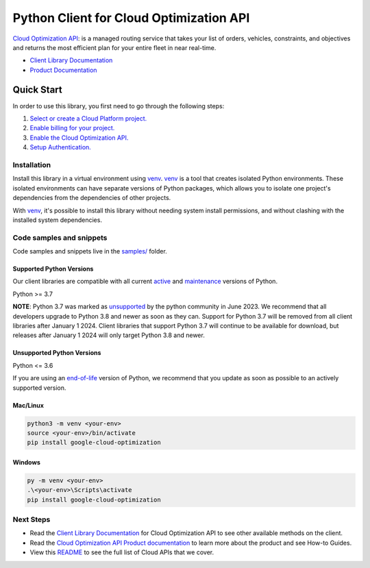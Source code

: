 Python Client for Cloud Optimization API
========================================

|stable| |pypi| |versions|

`Cloud Optimization API`_: is a managed routing service that takes your list of orders, vehicles, constraints, and objectives and returns the most efficient plan for your entire fleet in near real-time.

- `Client Library Documentation`_
- `Product Documentation`_

.. |stable| image:: https://img.shields.io/badge/support-stable-gold.svg
   :target: https://github.com/googleapis/google-cloud-python/blob/main/README.rst#stability-levels
.. |pypi| image:: https://img.shields.io/pypi/v/google-cloud-optimization.svg
   :target: https://pypi.org/project/google-cloud-optimization/
.. |versions| image:: https://img.shields.io/pypi/pyversions/google-cloud-optimization.svg
   :target: https://pypi.org/project/google-cloud-optimization/
.. _Cloud Optimization API: https://cloud.google.com/optimization/docs
.. _Client Library Documentation: https://cloud.google.com/python/docs/reference/optimization/latest
.. _Product Documentation:  https://cloud.google.com/optimization/docs

Quick Start
-----------

In order to use this library, you first need to go through the following steps:

1. `Select or create a Cloud Platform project.`_
2. `Enable billing for your project.`_
3. `Enable the Cloud Optimization API.`_
4. `Setup Authentication.`_

.. _Select or create a Cloud Platform project.: https://console.cloud.google.com/project
.. _Enable billing for your project.: https://cloud.google.com/billing/docs/how-to/modify-project#enable_billing_for_a_project
.. _Enable the Cloud Optimization API.:  https://cloud.google.com/optimization/docs
.. _Setup Authentication.: https://googleapis.dev/python/google-api-core/latest/auth.html

Installation
~~~~~~~~~~~~

Install this library in a virtual environment using `venv`_. `venv`_ is a tool that
creates isolated Python environments. These isolated environments can have separate
versions of Python packages, which allows you to isolate one project's dependencies
from the dependencies of other projects.

With `venv`_, it's possible to install this library without needing system
install permissions, and without clashing with the installed system
dependencies.

.. _`venv`: https://docs.python.org/3/library/venv.html


Code samples and snippets
~~~~~~~~~~~~~~~~~~~~~~~~~

Code samples and snippets live in the `samples/`_ folder.

.. _samples/: https://github.com/googleapis/python-optimization/tree/main/samples


Supported Python Versions
^^^^^^^^^^^^^^^^^^^^^^^^^
Our client libraries are compatible with all current `active`_ and `maintenance`_ versions of
Python.

Python >= 3.7

.. _active: https://devguide.python.org/devcycle/#in-development-main-branch
.. _maintenance: https://devguide.python.org/devcycle/#maintenance-branches

**NOTE**:
Python 3.7 was marked as `unsupported`_ by the python community in June 2023.
We recommend that all developers upgrade to Python 3.8 and newer as soon as
they can. Support for Python 3.7 will be removed from all client libraries after
January 1 2024. Client libraries that support Python 3.7 will continue to be available
for download, but releases after January 1 2024 will only target Python 3.8 and
newer.

.. _unsupported: https://devguide.python.org/versions/#unsupported-versions

Unsupported Python Versions
^^^^^^^^^^^^^^^^^^^^^^^^^^^
Python <= 3.6

If you are using an `end-of-life`_
version of Python, we recommend that you update as soon as possible to an actively supported version.

.. _end-of-life: https://devguide.python.org/devcycle/#end-of-life-branches

Mac/Linux
^^^^^^^^^

.. code-block:: console

    python3 -m venv <your-env>
    source <your-env>/bin/activate
    pip install google-cloud-optimization


Windows
^^^^^^^

.. code-block:: console

    py -m venv <your-env>
    .\<your-env>\Scripts\activate
    pip install google-cloud-optimization

Next Steps
~~~~~~~~~~

-  Read the `Client Library Documentation`_ for Cloud Optimization API
   to see other available methods on the client.
-  Read the `Cloud Optimization API Product documentation`_ to learn
   more about the product and see How-to Guides.
-  View this `README`_ to see the full list of Cloud
   APIs that we cover.

.. _Cloud Optimization API Product documentation:  https://cloud.google.com/optimization/docs
.. _README: https://github.com/googleapis/google-cloud-python/blob/main/README.rst
